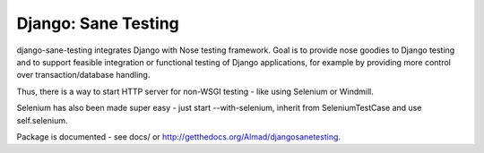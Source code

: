 Django: Sane Testing
========================

django-sane-testing integrates Django with Nose testing framework. Goal is to provide nose goodies to Django testing and to support feasible integration or functional testing of Django applications, for example by providing more control over transaction/database handling.

Thus, there is a way to start HTTP server for non-WSGI testing - like using Selenium or Windmill.

Selenium has also been made super easy - just start --with-selenium, inherit from SeleniumTestCase and use self.selenium.

Package is documented - see docs/ or http://getthedocs.org/Almad/djangosanetesting.
